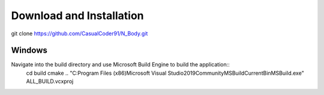 Download and Installation
=========================
git clone https://github.com/CasualCoder91/N_Body.git

Windows
-------

Navigate into the build directory and use Microsoft Build Engine to build the application::
  cd build
  cmake ..
  "C:\Program Files (x86)\Microsoft Visual Studio\2019\Community\MSBuild\Current\Bin\MSBuild.exe" ALL_BUILD.vcxproj
